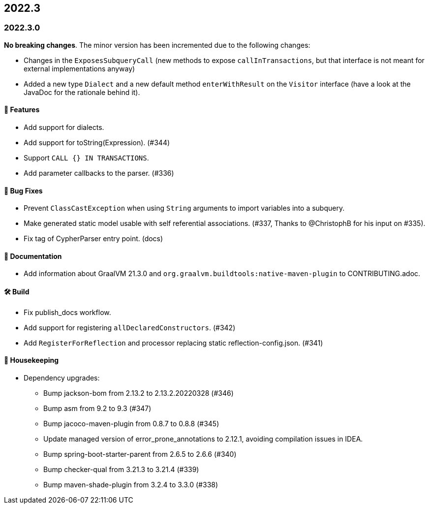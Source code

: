 == 2022.3

=== 2022.3.0

*No breaking changes*. The minor version has been incremented due to the following changes:

* Changes in the `ExposesSubqueryCall` (new methods to expose `callInTransactions`, but that interface is not meant for
  external implementations anyway)
* Added a new type `Dialect` and a new default method `enterWithResult` on the `Visitor` interface (have a look at the JavaDoc
  for the rationale behind it).

==== 🚀 Features

* Add support for dialects.
* Add support for toString(Expression). (#344)
* Support `CALL {} IN TRANSACTIONS`.
* Add parameter callbacks to the parser. (#336)

==== 🐛 Bug Fixes

* Prevent `ClassCastException` when using `String` arguments to import variables into a subquery.
* Make generated static model usable with self referential associations. (#337, Thanks to @ChristophB for his input on #335).
* Fix tag of CypherParser entry point. (docs)

==== 📝 Documentation

* Add information about GraalVM 21.3.0 and `org.graalvm.buildtools:native-maven-plugin` to CONTRIBUTING.adoc.

==== 🛠 Build

* Fix publish_docs workflow.
* Add support for registering `allDeclaredConstructors`. (#342)
* Add `RegisterForReflection` and processor replacing static reflection-config.json. (#341)

==== 🧹 Housekeeping

* Dependency upgrades:
** Bump jackson-bom from 2.13.2 to 2.13.2.20220328 (#346)
** Bump asm from 9.2 to 9.3 (#347)
** Bump jacoco-maven-plugin from 0.8.7 to 0.8.8 (#345)
** Update managed version of error_prone_annotations to 2.12.1, avoiding compilation issues in IDEA.
** Bump spring-boot-starter-parent from 2.6.5 to 2.6.6 (#340)
** Bump checker-qual from 3.21.3 to 3.21.4 (#339)
** Bump maven-shade-plugin from 3.2.4 to 3.3.0 (#338)
